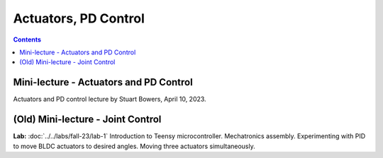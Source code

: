 Actuators, PD Control
================================

.. contents:: :depth: 2

Mini-lecture - Actuators and PD Control
-----------------------------
Actuators and PD control lecture by Stuart Bowers, April 10, 2023.

.. raw:: html


    <div style="position: relative; padding-bottom: 56.25%; height: 0; overflow: hidden; max-width: 100%; height: auto;">
        <iframe src="https://zoom.us/rec/play/1c0cQPAeGysl2OjbuOgigHnmlHyTEdzntPMIwUq3tFQ0bxE1yJ781MQr1UrmIzBTN0PuVYDhlWObNmUg.e20PoeZU8edSzRHK?canPlayFromShare=true&from=share_recording_detail&continueMode=true&iet=_VWcdTH1meLrBAtT9fwL-yjSG6oPDJuW2UTWOcXA3vo.AG.kyJ9u1DE0K_CVca0wKXrhqiUB3As-hatD26picH4Y6MvaxcNNqM94Gy2knH60lSi2c6B6t3KZOg8irH_oajwz748w0232vC_iLsppO_RRIEKDE6Hm38olZezDpw.ZoMIVLiZzwHPKvBLzudkhQ.WFDGPTA2bzOwLNZb&componentName=rec-play&originRequestUrl=https%3A%2F%2Fzoom.us%2Frec%2Fshare%2FEN_-aXJm1VGmeriFlRF187jg1APqJJRDarMIvqMhzFfAt7JWZfeRXei3wxboVZ2Q.5yPTf8nYK2q5fcph%3Fiet%3D_VWcdTH1meLrBAtT9fwL-yjSG6oPDJuW2UTWOcXA3vo.AG.kyJ9u1DE0K_CVca0wKXrhqiUB3As-hatD26picH4Y6MvaxcNNqM94Gy2knH60lSi2c6B6t3KZOg8irH_oajwz748w0232vC_iLsppO_RRIEKDE6Hm38olZezDpw.ZoMIVLiZzwHPKvBLzudkhQ.WFDGPTA2bzOwLNZb" frameborder="0" allowfullscreen style="position: absolute; top: 0; left: 0; width: 100%; height: 100%;"></iframe>
    </div>

(Old) Mini-lecture - Joint Control
-----------------------------

.. raw:: html

    <div style="position: relative; padding-bottom: 56.25%; height: 0; overflow: hidden; max-width: 100%; height: auto;">
        <iframe src="https://www.youtube.com/embed/GZb0ZHpmb28" frameborder="0" allowfullscreen style="position: absolute; top: 0; left: 0; width: 100%; height: 100%;"></iframe>
    </div>


**Lab:** :doc:`../../labs/fall-23/lab-1` Introduction to Teensy microcontroller. Mechatronics assembly. Experimenting with PID to move BLDC actuators to desired angles. Moving three actuators simultaneously.
